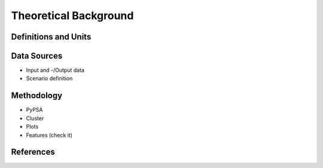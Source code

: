 Theoretical Background
======================




Definitions and Units
---------------------



Data Sources
-------------

* Input and -/Output data
* Scenario definition


Methodology
-----------

* PyPSA
* Cluster
* Plots
* Features (check it)

References
----------
